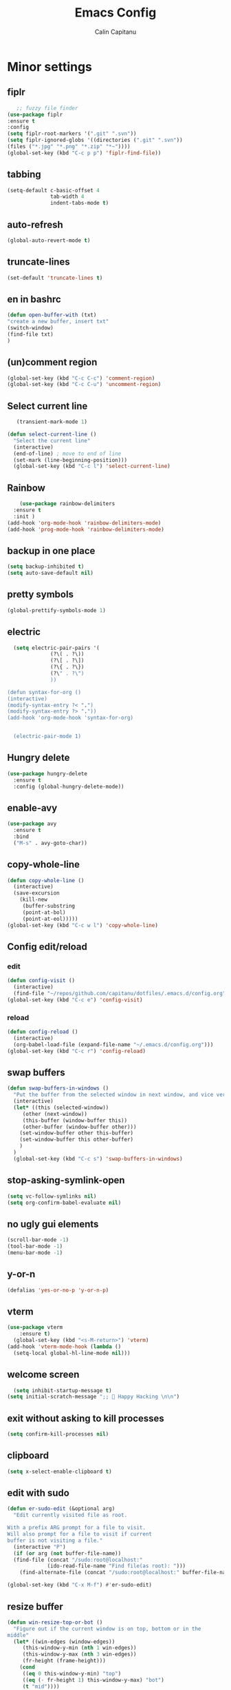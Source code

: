 #+TITLE: Emacs Config
#+AUTHOR: Calin Capitanu
#+STARTUP: overview
* Minor settings
** fiplr
   #+begin_src emacs-lisp
   ;; fuzzy file finder
(use-package fiplr
:ensure t
:config
(setq fiplr-root-markers '(".git" ".svn"))
(setq fiplr-ignored-globs '((directories (".git" ".svn"))
(files ("*.jpg" "*.png" "*.zip" "*~"))))
(global-set-key (kbd "C-c p p") 'fiplr-find-file))
   #+end_src
** tabbing
   #+begin_src emacs-lisp
    (setq-default c-basic-offset 4
                  tab-width 4
                  indent-tabs-mode t)
   #+end_src
** auto-refresh
   #+begin_src emacs-lisp
   (global-auto-revert-mode t)
   #+end_src
** truncate-lines
   #+begin_src emacs-lisp
(set-default 'truncate-lines t)
   #+end_src
** en in bashrc
  #+begin_src emacs-lisp
  (defun open-buffer-with (txt)
  "create a new buffer, insert txt"
  (switch-window)
  (find-file txt)
  )
  #+end_src
** (un)comment region
   #+begin_src emacs-lisp
   (global-set-key (kbd "C-c C-c") 'comment-region)
   (global-set-key (kbd "C-c C-u") 'uncomment-region)
   #+end_src
** Select current line
   #+begin_src emacs-lisp
   (transient-mark-mode 1)

(defun select-current-line ()
  "Select the current line"
  (interactive)
  (end-of-line) ; move to end of line
  (set-mark (line-beginning-position)))
  (global-set-key (kbd "C-c l") 'select-current-line)

   #+end_src
** Rainbow
#+BEGIN_SRC emacs-lisp
      (use-package rainbow-delimiters
	:ensure t
	:init )
  (add-hook 'org-mode-hook 'rainbow-delimiters-mode)
  (add-hook 'prog-mode-hook 'rainbow-delimiters-mode)
#+END_SRC
** backup in one place
#+BEGIN_SRC emacs-lisp
  (setq backup-inhibited t)
  (setq auto-save-default nil)
#+END_SRC
** pretty symbols
#+BEGIN_SRC emacs-lisp
(global-prettify-symbols-mode 1)
#+END_SRC
** electric
#+BEGIN_SRC emacs-lisp
    (setq electric-pair-pairs '(
				(?\( . ?\))
				(?\[ . ?\])
				(?\{ . ?\})
				(?\" . ?\")
				))

  (defun syntax-for-org ()
  (interactive)
  (modify-syntax-entry ?< ".")
  (modify-syntax-entry ?> "."))
  (add-hook 'org-mode-hook 'syntax-for-org)


    (electric-pair-mode 1)

#+END_SRC
** Hungry delete
#+BEGIN_SRC emacs-lisp
  (use-package hungry-delete
    :ensure t
    :config (global-hungry-delete-mode))
#+END_SRC
** enable-avy
#+BEGIN_SRC emacs-lisp
  (use-package avy
    :ensure t
    :bind
    ("M-s" . avy-goto-char))
#+END_SRC
** copy-whole-line
#+BEGIN_SRC emacs-lisp
  (defun copy-whole-line ()
    (interactive)
    (save-excursion
      (kill-new
       (buffer-substring
       (point-at-bol)
       (point-at-eol)))))
  (global-set-key (kbd "C-c w l") 'copy-whole-line)
 
#+END_SRC
** Config edit/reload
*** edit
#+BEGIN_SRC emacs-lisp
  (defun config-visit ()
    (interactive)
    (find-file "~/repos/github.com/capitanu/dotfiles/.emacs.d/config.org"))
  (global-set-key (kbd "C-c e") 'config-visit)
#+END_SRC
*** reload
#+BEGIN_SRC emacs-lisp
  (defun config-reload ()
    (interactive)
    (org-babel-load-file (expand-file-name "~/.emacs.d/config.org")))
  (global-set-key (kbd "C-c r") 'config-reload)
#+END_SRC

** swap buffers
#+BEGIN_SRC emacs-lisp
(defun swap-buffers-in-windows ()
  "Put the buffer from the selected window in next window, and vice versa"
  (interactive)
  (let* ((this (selected-window))
     (other (next-window))
     (this-buffer (window-buffer this))
     (other-buffer (window-buffer other)))
    (set-window-buffer other this-buffer)
    (set-window-buffer this other-buffer)
    )
  )
  (global-set-key (kbd "C-c s") 'swap-buffers-in-windows)
#+END_SRC
** stop-asking-symlink-open
#+begin_src emacs-lisp
(setq vc-follow-symlinks nil)
(setq org-confirm-babel-evaluate nil)
#+end_src
** no ugly gui elements
#+BEGIN_SRC emacs-lisp
  (scroll-bar-mode -1)
  (tool-bar-mode -1)
  (menu-bar-mode -1)
#+END_SRC
** y-or-n
#+BEGIN_SRC emacs-lisp
  (defalias 'yes-or-no-p 'y-or-n-p)
#+END_SRC
** vterm
#+BEGIN_SRC emacs-lisp
(use-package vterm
    :ensure t)
  (global-set-key (kbd "<s-M-return>") 'vterm)
(add-hook 'vterm-mode-hook (lambda ()
  (setq-local global-hl-line-mode nil)))
#+END_SRC
** welcome screen
#+BEGIN_SRC emacs-lisp
    (setq inhibit-startup-message t)
  (setq initial-scratch-message ";;  Happy Hacking \n\n")
#+END_SRC
** exit without asking to kill processes
#+BEGIN_SRC emacs-lisp
(setq confirm-kill-processes nil)
#+END_SRC
** clipboard
#+BEGIN_SRC emacs-lisp
(setq x-select-enable-clipboard t)
#+END_SRC
** edit with sudo
#+BEGIN_SRC emacs-lisp
  (defun er-sudo-edit (&optional arg)
    "Edit currently visited file as root.

  With a prefix ARG prompt for a file to visit.
  Will also prompt for a file to visit if current
  buffer is not visiting a file."
    (interactive "P")
    (if (or arg (not buffer-file-name))
	(find-file (concat "/sudo:root@localhost:"
			   (ido-read-file-name "Find file(as root): ")))
      (find-alternate-file (concat "/sudo:root@localhost:" buffer-file-name))))

  (global-set-key (kbd "C-x M-f") #'er-sudo-edit)
#+END_SRC
** resize buffer
#+BEGIN_SRC emacs-lisp
  (defun win-resize-top-or-bot ()
    "Figure out if the current window is on top, bottom or in the
  middle"
    (let* ((win-edges (window-edges))
	   (this-window-y-min (nth 1 win-edges))
	   (this-window-y-max (nth 3 win-edges))
	   (fr-height (frame-height)))
      (cond
       ((eq 0 this-window-y-min) "top")
       ((eq (- fr-height 1) this-window-y-max) "bot")
       (t "mid"))))

  (defun win-resize-left-or-right ()
    "Figure out if the current window is to the left, right or in the
  middle"
    (let* ((win-edges (window-edges))
	   (this-window-x-min (nth 0 win-edges))
	   (this-window-x-max (nth 2 win-edges))
	   (fr-width (frame-width)))
      (cond
       ((eq 0 this-window-x-min) "left")
       ((eq (+ fr-width 4) this-window-x-max) "right")
       (t "mid"))))

  (defun win-resize-enlarge-horiz ()
    (interactive)
    (cond
     ((equal "top" (win-resize-top-or-bot)) (enlarge-window -7))
     ((equal "bot" (win-resize-top-or-bot)) (enlarge-window 7))
     ((equal "mid" (win-resize-top-or-bot)) (enlarge-window -7))
     (t (message "nil"))))

  (defun win-resize-minimize-horiz ()
    (interactive)
    (cond
     ((equal "top" (win-resize-top-or-bot)) (enlarge-window 7))
     ((equal "bot" (win-resize-top-or-bot)) (enlarge-window -7))
     ((equal "mid" (win-resize-top-or-bot)) (enlarge-window 7))
     (t (message "nil"))))

  (defun win-resize-enlarge-vert ()
    (interactive)
    (cond
     ((equal "left" (win-resize-left-or-right)) (enlarge-window-horizontally -7))
     ((equal "right" (win-resize-left-or-right)) (enlarge-window-horizontally 7))
     ((equal "mid" (win-resize-left-or-right)) (enlarge-window-horizontally -7))))

  (defun win-resize-minimize-vert ()
    (interactive)
    (cond
     ((equal "left" (win-resize-left-or-right)) (enlarge-window-horizontally 7))
     ((equal "right" (win-resize-left-or-right)) (enlarge-window-horizontally -7))
     ((equal "mid" (win-resize-left-or-right)) (enlarge-window-horizontally 7))))

  (global-set-key [M-s-down] 'win-resize-minimize-vert)
  (global-set-key [M-s-up] 'win-resize-enlarge-vert)
  (global-set-key (kbd "M-s-h") 'win-resize-minimize-horiz)
  (global-set-key (kbd "M-s-l") 'win-resize-enlarge-horiz)
  (global-set-key [M-s-up] 'win-resize-enlarge-horiz)
  (global-set-key [M-s-down] 'win-resize-minimize-horiz)
  (global-set-key (kbd "M-s-h") 'win-resize-enlarge-vert)
  (global-set-key (kbd "M-s-l") 'win-resize-minimize-vert)
#+END_SRC
** next-line-add new
   #+begin_src emacs-lisp
   (setq next-line-add-newlines t)
   #+end_src
** hl-line-mode
#+BEGIN_SRC emacs-lisp
  (use-package hl-line
  :ensure t
  :init)
(set-face-background 'hl-line "#131313")
(global-hl-line-mode 1)
#+END_SRC
** font
#+BEGIN_SRC emacs-lisp
(set-face-attribute 'default nil :height 125)
#+END_SRC

** scroll and next by 5 lines
   #+begin_src emacs-lisp
   (defun scroll-up-and-next ()
   (interactive)
   (scroll-up-line 5)
   (next-line 5))

   (defun scroll-down-and-prev ()
   (interactive)
   (scroll-down-line 5)
   (previous-line 5))

   (global-set-key (kbd "M-n") 'scroll-up-and-next)
   (global-set-key (kbd "M-p") 'scroll-down-and-prev)
   #+end_src
** next by 5 lines
   #+begin_src emacs-lisp
   (define-key input-decode-map [?\C-m] [C-m])

   (defun next-by-five ()
   (interactive)
   (next-line 5))


   (defun prev-by-five ()
   (interactive)
   (previous-line 5))

   (global-set-key (kbd "<C-m>") 'next-by-five)
   (global-set-key (kbd "C-m") 'newline-and-indent)
   (global-set-key (kbd "C-o") 'prev-by-five)
   #+end_src
* Find specific files
** flags-hacking
   #+begin_src emacs-lisp
   (defun open-flags ()
   (interactive)
(find-file "/home/calin/kth/TCOMK3/EN2720_Ethical_Hacking/flags.org"))
(global-set-key (kbd "C-c f") 'open-flags)
   #+end_src
** miking-ipm-readme
#+BEGIN_SRC emacs-lisp
  (defun open-readme ()
    (interactive)
    (find-file "/home/calin/repos/github.com/capitanu/miking-ipm/README.md"))
  (global-set-key (kbd "C-c m") 'open-readme)
#+END_SRC
** hailey-app
#+BEGIN_SRC emacs-lisp
(defun open-hailey-app ()
  (interactive)
  (find-file "/home/calin/repos/github.com/hailey/hailey/app/README.md"))
(global-set-key (kbd "C-c h") 'open-hailey-app)

#+END_SRC
** kth
   #+begin_src emacs-lisp
   (defun open-kth ()
(interactive)
(find-file "/home/calin/kth/TCOMK3/"))
(global-set-key (kbd "C-c k") 'open-kth)
   #+end_src
* Org Bullets
** basic config
#+BEGIN_SRC emacs-lisp
(add-to-list 'org-structure-template-alist '("el" . "src emacs-lisp"))
(add-to-list 'org-structure-template-alist '("sh" . "src sh"))
(add-to-list 'org-structure-template-alist '("iex" . "src elixir"))
(require 'org-tempo)
;; (setq org-src-window-setup 'current-window)
;;  (add-to-list 'org-structure-template-alist
;;	       '("el" . "src\n"))
;;  (add-to-list 'org-structure-template-alist
;;	       '("iex" . "src\n"))
#+END_SRC
** enable-org-bullets
#+BEGIN_SRC emacs-lisp
  (use-package org-bullets
    :ensure t
    :config
    (add-hook 'org-mode-hook (lambda () (org-bullets-mode)))
    (add-hook 'org-mode-hook 'prettify-symbols-mode))
#+END_SRC
* Buffers
** buffer switching with ido
   #+begin_src emacs-lisp
   (global-set-key (kbd "C-x C-b") 'counsel-switch-buffer)
   #+end_src
** enable-ibuffer
#+BEGIN_SRC emacs-lisp
  (global-set-key (kbd "C-x b") 'ibuffer)
#+END_SRC
** expert-mode
#+BEGIN_SRC emacs-lisp
(setq ibuffer-expert t)
#+END_SRC
** always kill current buffer
#+BEGIN_SRC emacs-lisp
  (defun kill-curr-buffer ()
    (interactive)
    (kill-buffer (current-buffer)))
  (global-set-key (kbd "C-x k") 'kill-curr-buffer)
#+END_SRC
* Magit
#+BEGIN_SRC emacs-lisp
(setq magit-display-buffer-function
      (lambda (buffer)
        (display-buffer buffer '(display-buffer-same-window))))
  (use-package magit
    :ensure t
    :pin melpa)
(global-set-key (kbd "C-c g") 'magit-status)
#+END_SRC
* Switch window
#+BEGIN_SRC emacs-lisp
  (use-package switch-window
    :ensure t
    :config
    (setq switch-window-input-style 'minibuffer)
    (setq switch-window-increase 4)
    (setq switch-window-threshold 2)
    (setq switch-window-shortcut-style 'qwerty)
    (setq switch-window-qwerty-shortcuts
	  '("q" "w" "e" "r" "a" "s" "d" "f"))
    :bind
    ([remap other-window] . switch-window))
#+END_SRC

* Ivy

  #+begin_src emacs-lisp
  (use-package ivy :ensure t
  :diminish (ivy-mode . "")
  :bind
  (:map ivy-mode-map
   ("C-'" . ivy-avy))
  :config
  (ivy-mode 1)
(setq ivy-use-virtual-buffers t)
(setq enable-recursive-minibuffers t)
(setq ivy-initial-inputs-alist nil)

;; enable this if you want `swiper' to use it
;; (setq search-default-mode #'char-fold-to-regexp)
(global-set-key "\C-s" 'swiper)
(global-set-key (kbd "M-x") 'counsel-M-x)
(global-set-key (kbd "C-x C-f") 'counsel-find-file)
(global-set-key (kbd "<f1> f") 'counsel-describe-function)
(global-set-key (kbd "<f1> v") 'counsel-describe-variable)
(global-set-key (kbd "<f1> o") 'counsel-describe-symbol)
(global-set-key (kbd "<f1> l") 'counsel-find-library)
(global-set-key (kbd "<f2> i") 'counsel-info-lookup-symbol)
(global-set-key (kbd "<f2> u") 'counsel-unicode-char)
(define-key minibuffer-local-map (kbd "C-r") 'counsel-minibuffer-history))
  #+end_src
* Doom modeline
  #+begin_src emacs-lisp
(use-package doom-modeline
  :ensure t
  :init (doom-modeline-mode 1))
(setq doom-modeline-icon 1)
(setq doom-modeline-buffer-file-name-style 'auto)
(setq doom-modeline-major-mode-icon t)
(setq doom-modeline-buffer-state-icon t)
(setq doom-modeline-buffer-modification-icon t)
(setq doom-modeline-minor-modes nil)
(setq doom-modeline-workspace-name t)
(setq doom-modeline-persp-name t)
  #+end_src
* Window split
#+BEGIN_SRC emacs-lisp
  (setq split-width-threshold 1)
    (defun split-and-follow-horizontally ()
      (interactive)
      (split-window-below)
      (balance-windows)
      (other-window 1))
    (global-set-key (kbd "C-x 2") 'split-and-follow-horizontally)

    (defun split-and-follow-vertically ()
      (interactive)
      (split-window-right)
      (balance-windows)
      (other-window 1))
    (global-set-key (kbd "C-x 3") 'split-and-follow-vertically)
#+END_SRC

* Line-number
#+BEGIN_SRC emacs-lisp
  (add-hook 'prog-mode-hook 'linum-mode)
  (add-hook 'org-mode-hook 'linum-mode)
  (add-hook 'vterm-mode-hook 'linum-mode)
#+END_SRC
* Workspaces
* Auto-completion
#+BEGIN_SRC emacs-lisp
  (use-package company
    :ensure t
    :init)
    (add-hook 'after-init-hook 'global-company-mode)
#+END_SRC
* Impatient mode
#+BEGIN_SRC emacs-lisp
  (use-package impatient-mode
    :ensure t
    :init)
(impatient-mode 1)
(httpd-start)
(defun enable-impatient-mode()
(interactive)
(impatient-mode 1))
(global-set-key (kbd "C-x C-i") 'enable-impatient-mode)
#+END_SRC
* Pop-up kill-ring
#+BEGIN_SRC emacs-lisp
  (use-package popup-kill-ring
    :ensure t
    :bind ("M-y" . popup-kill-ring))
#+END_SRC
* Which-Key
** enable-which-key 
#+BEGIN_SRC emacs-lisp
  (use-package which-key
    :ensure t
    :init
    (which-key-mode))
#+END_SRC
* Programming
** yasnippet
#+BEGIN_SRC emacs-lisp
  (use-package yasnippet
    :ensure t
    :config
      (use-package yasnippet-snippets
	:ensure t)
      (yas-reload-all))
  (yas-global-mode 1)
  (add-hook 'yas-minor-mode-hook (lambda ()
  				   (yas-activate-extra-mode 'fundamental-mode)))
#+END_SRC
** flycheck
#+BEGIN_SRC emacs-lisp
  (use-package flycheck
    :ensure t)
#+END_SRC
** specific languages
*** c/c++
#+BEGIN_SRC emacs-lisp
  (add-hook 'c++-mode-hook 'yas-minor-mode)
  (add-hook 'c-mode-hook 'yas-minor-mode)

  (use-package flycheck-clang-analyzer
    :ensure t
    :config
    (with-eval-after-load 'flycheck
      (require 'flycheck-clang-analyzer)
       (flycheck-clang-analyzer-setup)))

  (with-eval-after-load 'company
    (add-hook 'c++-mode-hook 'company-mode)
    (add-hook 'c-mode-hook 'company-mode))

  (use-package company-c-headers
    :ensure t)

  (use-package company-irony
    :ensure t
    :config
    (setq company-backends '((company-c-headers
			      company-dabbrev-code
			      company-irony))))

  (use-package irony
    :ensure t
    :config
    (add-hook 'c++-mode-hook 'irony-mode)
    (add-hook 'c-mode-hook 'irony-mode)
    (add-hook 'irony-mode-hook 'irony-cdb-autosetup-compile-options))

#+END_SRC

*** python
#+BEGIN_SRC emacs-lisp
  (add-hook 'python-mode-hook 'yas-minor-mode)
  (add-hook 'python-mode-hook 'flycheck-mode)

  (with-eval-after-load 'company
      (add-hook 'python-mode-hook 'company-mode))

;;  (use-package company-jedi
;;    :ensure t
;;    :config
;;      (require 'company)
;;      (add-to-list 'company-backends 'company-jedi))

  (defun python-mode-company-init ()
    (setq-local company-backends '((company-etags
                                    company-dabbrev-code))))

(use-package python-black
  :demand t
  :after python)
#+END_SRC

*** emacs-lisp
#+BEGIN_SRC emacs-lisp
  (add-hook 'emacs-lisp-mode-hook 'eldoc-mode)
  (add-hook 'emacs-lisp-mode-hook 'yas-minor-mode)
  (add-hook 'emacs-lisp-mode-hook 'company-mode)

  (use-package slime
    :ensure t
    :config
    (setq inferior-lisp-program "/usr/bin/sbcl")
    (setq slime-contribs '(slime-fancy)))

  (use-package slime-company
    :ensure t
    :init
      (require 'company)
      (slime-setup '(slime-fancy slime-company)))
#+END_SRC

*** bash
#+BEGIN_SRC emacs-lisp
  (add-hook 'shell-mode-hook 'yas-minor-mode)
  (add-hook 'shell-mode-hook 'flycheck-mode)
  (add-hook 'shell-mode-hook 'company-mode)

  (defun shell-mode-company-init ()
    (setq-local company-backends '((company-shell
                                    company-shell-env
                                    company-etags
                                    company-dabbrev-code))))

  (use-package company-shell
    :ensure t
    :config
      (require 'company)
      (add-hook 'shell-mode-hook 'shell-mode-company-init))
#+END_SRC

*** HTML
#+BEGIN_SRC emacs-lisp
  (add-hook 'html-mode-hook 'yas-minor-mode)
  (add-hook 'html-mode-hook 'company-mode)
#+END_SRC
*** java
#+BEGIN_SRC emacs-lisp
  (add-hook 'java-mode-hook 'yas-minor-mode)

  (with-eval-after-load 'company
    (add-hook 'java-mode-hook 'company-mode))
#+END_SRC

*** css
#+BEGIN_SRC emacs-lisp
  (add-hook 'css-mode-hook 'yas-minor-mode)
  (add-hook 'css-mode-hook 'company-mode)
#+END_SRC
*** elixir
#+BEGIN_SRC emacs-lisp
  (add-hook 'css-mode-hook 'yas-minor-mode)
  (add-hook 'css-mode-hook 'company-mode)
  (unless (package-installed-p 'elixir-mode)
    (package-install 'elixir-mode))

#+END_SRC
*** kotlin
#+BEGIN_SRC emacs-lisp
  (use-package kotlin-mode
  :ensure t)
  (add-hook 'kotlin-mode-hook 'yas-minor-mode)
  (add-hook 'kotlin-mode-hook 'company-mode)

#+END_SRC
*** miking
#+BEGIN_SRC emacs-lisp
  ;; MCore mode
  (add-to-list 'load-path "/home/calin/repos/github.com/miking-lang/miking-emacs/")
  (require 'mcore-mode)
#+END_SRC

*** emmet-mode
#+BEGIN_SRC emacs-lisp
  (use-package emmet-mode
    :ensure t
    :init
    (emmet-mode))
  (add-hook 'html-mode-hook 'emmet-mode)
  (add-hook 'css-mode-hook 'emmet-mode)
  (add-hook 'html-mode-hook 'emmet-expand-yas)
  (add-hook 'css-mode-hook 'emmet-expand-yas)
#+END_SRC
*** js
#+BEGIN_SRC emacs-lisp
(use-package js2-mode)
(add-to-list 'auto-mode-alist '("\\.js\\'" . js2-mode))

;; Better imenu
(add-hook 'js2-mode-hook #'js2-imenu-extras-mode)


(use-package js2-refactor)
(use-package xref-js2)

(add-hook 'js2-mode-hook #'js2-refactor-mode)
(js2r-add-keybindings-with-prefix "C-c C-r")
(define-key js2-mode-map (kbd "C-k") #'js2r-kill)

;; js-mode (which js2 is based on) binds "M-." which conflicts with xref, so
;; unbind it.
(define-key js-mode-map (kbd "M-.") nil)

(add-hook 'js2-mode-hook (lambda ()
  (add-hook 'xref-backend-functions #'xref-js2-xref-backend nil t)))
#+END_SRC
*** rust
   #+begin_src emacs-lisp
(add-to-list 'load-path "/home/calin/.emacs.d/elpa/rust-mode/")
(autoload 'rust-mode "rust-mode" nil t)
(add-to-list 'auto-mode-alist '("\\.lalrpop\\'" . rust-mode))
(require 'rust-mode)
   #+end_src

*** markdown-mode
#+BEGIN_SRC emacs-lisp
(use-package markdown-mode
  :ensure t
  :commands (markdown-mode gfm-mode)
  :mode (("README\\.md\\'" . gfm-mode)
         ("\\.md\\'" . markdown-mode)
         ("\\.markdown\\'" . markdown-mode))
  :init (setq markdown-command "multimarkdown"))
#+END_SRC
*** flutter
#+BEGIN_SRC emacs-lisp
  ;; Assuming usage with dart-mode
  (use-package dart-mode
    ;; Optional
    :hook (dart-mode . flutter-test-mode))

  (use-package flutter
    :after dart-mode
    :bind (:map dart-mode-map
		("C-M-x" . #'flutter-run-or-hot-reload))
    :custom
    (flutter-sdk-path "/opt/flutter/"))

  ;; Optional
  (use-package flutter-l10n-flycheck
    :after flutter
    :config
    (flutter-l10n-flycheck-setup))
#+END_SRC

*** haskell
    #+begin_src emacs-lisp
    (use-package haskell-mode
    :ensure t
)
    #+end_src

